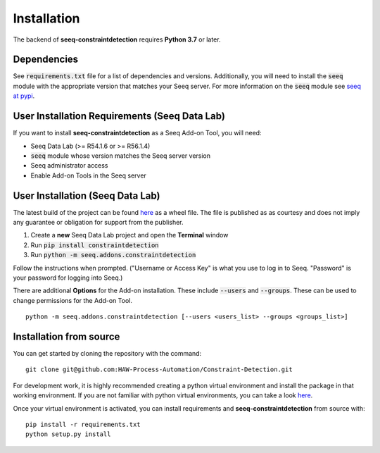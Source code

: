 Installation
============

The backend of **seeq-constraintdetection** requires **Python 3.7** or later.

Dependencies
------------
See :code:`requirements.txt` file for a list of dependencies and versions. Additionally, you will need to install the :code:`seeq` module with the appropriate version that matches your Seeq server. For more information on the :code:`seeq`
module see `seeq at pypi <https://pypi.org/project/seeq/>`_.


User Installation Requirements (Seeq Data Lab)
----------------------------------------------
If you want to install **seeq-constraintdetection** as a Seeq Add-on Tool, you will need:

* Seeq Data Lab (>= R54.1.6 or >= R56.1.4)
* :code:`seeq` module whose version matches the Seeq server version
* Seeq administrator access
* Enable Add-on Tools in the Seeq server


User Installation (Seeq Data Lab)
---------------------------------
The latest build of the project can be found `here <https://pypi.org>`_ as a wheel file. The file is published as as courtesy and does not imply any guarantee or obligation for support from the publisher.

1. Create a **new** Seeq Data Lab project and open the **Terminal** window
2. Run :code:`pip install constraintdetection`
3. Run :code:`python -m seeq.addons.constraintdetection`

Follow the instructions when prompted. ("Username or Access Key" is what you use to log in to Seeq. "Password" is your password for logging into Seeq.)

There are additional **Options** for the Add-on installation. These include :code:`--users` and :code:`--groups`. These can be used to change permissions for the Add-on Tool. ::

	python -m seeq.addons.constraintdetection [--users <users_list> --groups <groups_list>]

Installation from source
------------------------
You can get started by cloning the repository with the command: ::

	git clone git@github.com:HAW-Process-Automation/Constraint-Detection.git

For development work, it is highly recommended creating a python virtual environment and install the package in that working environment. If you are not familiar with python virtual environments, you can take a look `here <https://docs.python.org/3.8/tutorial/venv.html>`_.

Once your virtual environment is activated, you can install requirements and **seeq-constraintdetection** from source with: ::

	pip install -r requirements.txt
	python setup.py install





